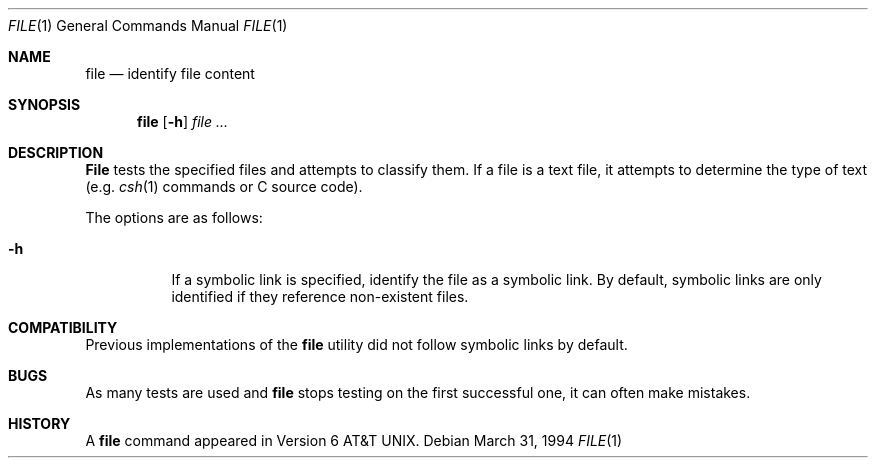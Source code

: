 .\" Copyright (c) 1990, 1993, 1994
.\"	The Regents of the University of California.  All rights reserved.
.\"
.\" Redistribution and use in source and binary forms, with or without
.\" modification, are permitted provided that the following conditions
.\" are met:
.\" 1. Redistributions of source code must retain the above copyright
.\"    notice, this list of conditions and the following disclaimer.
.\" 2. Redistributions in binary form must reproduce the above copyright
.\"    notice, this list of conditions and the following disclaimer in the
.\"    documentation and/or other materials provided with the distribution.
.\" 3. All advertising materials mentioning features or use of this software
.\"    must display the following acknowledgement:
.\"	This product includes software developed by the University of
.\"	California, Berkeley and its contributors.
.\" 4. Neither the name of the University nor the names of its contributors
.\"    may be used to endorse or promote products derived from this software
.\"    without specific prior written permission.
.\"
.\" THIS SOFTWARE IS PROVIDED BY THE REGENTS AND CONTRIBUTORS ``AS IS'' AND
.\" ANY EXPRESS OR IMPLIED WARRANTIES, INCLUDING, BUT NOT LIMITED TO, THE
.\" IMPLIED WARRANTIES OF MERCHANTABILITY AND FITNESS FOR A PARTICULAR PURPOSE
.\" ARE DISCLAIMED.  IN NO EVENT SHALL THE REGENTS OR CONTRIBUTORS BE LIABLE
.\" FOR ANY DIRECT, INDIRECT, INCIDENTAL, SPECIAL, EXEMPLARY, OR CONSEQUENTIAL
.\" DAMAGES (INCLUDING, BUT NOT LIMITED TO, PROCUREMENT OF SUBSTITUTE GOODS
.\" OR SERVICES; LOSS OF USE, DATA, OR PROFITS; OR BUSINESS INTERRUPTION)
.\" HOWEVER CAUSED AND ON ANY THEORY OF LIABILITY, WHETHER IN CONTRACT, STRICT
.\" LIABILITY, OR TORT (INCLUDING NEGLIGENCE OR OTHERWISE) ARISING IN ANY WAY
.\" OUT OF THE USE OF THIS SOFTWARE, EVEN IF ADVISED OF THE POSSIBILITY OF
.\" SUCH DAMAGE.
.\"
.\"     @(#)file.1	8.2 (Berkeley) 3/31/94
.\"
.Dd March 31, 1994
.Dt FILE 1
.Os
.Sh NAME
.Nm file
.Nd identify file content
.Sh SYNOPSIS
.Nm file
.Op Fl h
.Ar file ...
.Sh DESCRIPTION
.Nm File
tests the specified files and attempts to classify them.
If a file is a text file,
it attempts to determine the type of text (e.g.
.Xr csh 1
commands or C source code).
.Pp
The options are as follows:
.Bl -tag -width Ds
.It Fl h
If a symbolic link is specified, identify the file as a symbolic
link.
By default, symbolic links are only identified if they reference
non-existent files.
.El
.Sh COMPATIBILITY
Previous implementations of the
.Nm file
utility did not follow symbolic links by default.
.Sh BUGS
As many tests are used and
.Nm file
stops testing on the first successful one, it can often make mistakes.
.Sh HISTORY
A
.Nm file
command appeared in
.At v6 .
